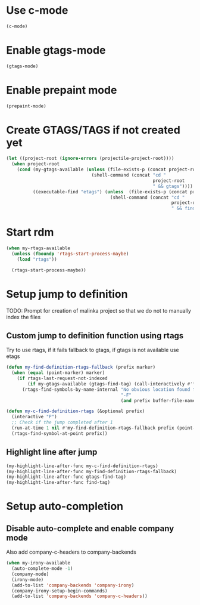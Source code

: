 * Use c-mode
  #+begin_src emacs-lisp
    (c-mode)
  #+end_src


* Enable gtags-mode
  #+begin_src emacs-lisp
    (gtags-mode)
  #+end_src


* Enable prepaint mode
  #+begin_src emacs-lisp
    (prepaint-mode)
  #+end_src

  
* Create GTAGS/TAGS if not created yet
  #+begin_src emacs-lisp
    (let ((project-root (ignore-errors (projectile-project-root))))
      (when project-root
        (cond (my-gtags-available (unless (file-exists-p (concat project-root "GTAGS"))
                                    (shell-command (concat "cd "
                                                           project-root
                                                           " && gtags"))))
              ((executable-find "etags") (unless  (file-exists-p (concat project-root "TAGS"))
                                           (shell-command (concat "cd "
                                                                  project-root
                                                                  " && find . -name \"*.[ch]\" -print | xargs etags -a ")))))))
  #+end_src


* Start rdm
  #+begin_src emacs-lisp
    (when my-rtags-available
      (unless (fboundp 'rtags-start-process-maybe)
        (load "rtags"))
    
      (rtags-start-process-maybe))
  #+end_src


* Setup jump to definition
  TODO: Prompt for creation of malinka project so that we do not
  to manually index the files
** Custom jump to definition function using rtags
  Try to use rtags, if it fails fallback to gtags, if gtags is not available use
  etags
  #+begin_src emacs-lisp
    (defun my-find-definition-rtags-fallback (prefix marker)
      (when (equal (point-marker) marker)
        (if rtags-last-request-not-indexed
            (if my-gtags-available (gtags-find-tag) (call-interactively #'find-tag))
          (rtags-find-symbols-by-name-internal "No obvious location found for jump, find symbol" 
                                               "-F"
                                               (and prefix buffer-file-name)))))
    
    (defun my-c-find-definition-rtags (&optional prefix)
      (interactive "P")
      ;; Check if the jump completed after 1
      (run-at-time 1 nil #'my-find-definition-rtags-fallback prefix (point-marker))
      (rtags-find-symbol-at-point prefix))
  #+end_src

** Highlight line after jump
   #+begin_src emacs-lisp
     (my-highlight-line-after-func my-c-find-definition-rtags)
     (my-highlight-line-after-func my-find-definition-rtags-fallback)
     (my-highlight-line-after-func gtags-find-tag)
     (my-highlight-line-after-func find-tag)
   #+end_src


* Setup auto-completion
** Disable auto-complete and enable company mode
   Also add company-c-headers to company-backends
   #+begin_src emacs-lisp
     (when my-irony-available
       (auto-complete-mode -1)
       (company-mode)
       (irony-mode)
       (add-to-list 'company-backends 'company-irony)
       (company-irony-setup-begin-commands)
       (add-to-list 'company-backends 'company-c-headers))
   #+end_src
